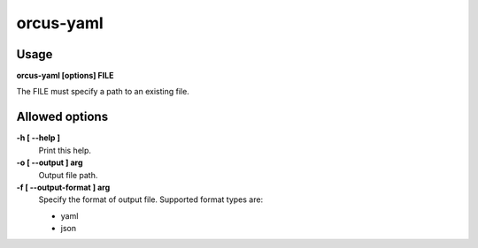 
orcus-yaml
==========

Usage
-----

**orcus-yaml [options] FILE**

The FILE must specify a path to an existing file.

Allowed options
---------------

**-h [ --help ]**
   Print this help.

**-o [ --output ] arg**
   Output file path.

**-f [ --output-format ] arg**
   Specify the format of output file.  Supported format types are:

   - yaml
   - json


